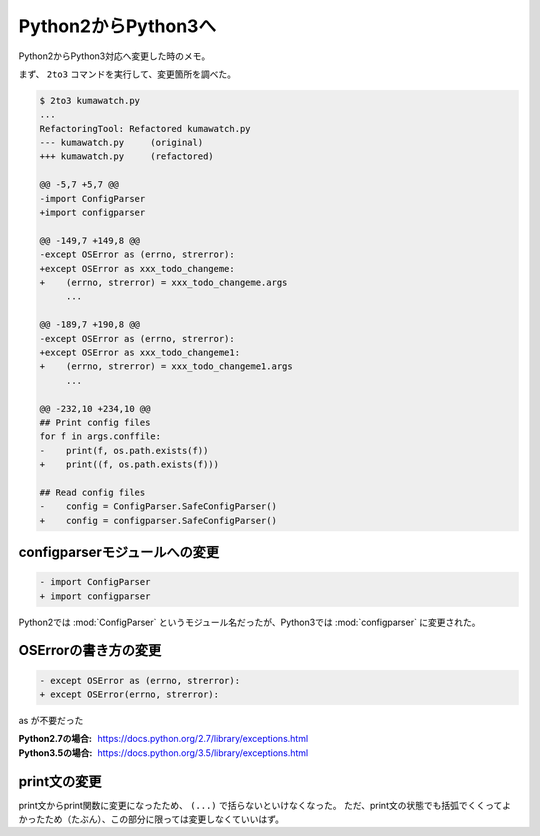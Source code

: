 ==================================================
Python2からPython3へ
==================================================

Python2からPython3対応へ変更した時のメモ。

まず、 ``2to3`` コマンドを実行して、変更箇所を調べた。

.. code:: sh

   $ 2to3 kumawatch.py
   ...
   RefactoringTool: Refactored kumawatch.py
   --- kumawatch.py	(original)
   +++ kumawatch.py	(refactored)

   @@ -5,7 +5,7 @@
   -import ConfigParser
   +import configparser

   @@ -149,7 +149,8 @@
   -except OSError as (errno, strerror):
   +except OSError as xxx_todo_changeme:
   +    (errno, strerror) = xxx_todo_changeme.args
        ...

   @@ -189,7 +190,8 @@
   -except OSError as (errno, strerror):
   +except OSError as xxx_todo_changeme1:
   +    (errno, strerror) = xxx_todo_changeme1.args
        ...

   @@ -232,10 +234,10 @@
   ## Print config files
   for f in args.conffile:
   -    print(f, os.path.exists(f))
   +    print((f, os.path.exists(f)))

   ## Read config files
   -    config = ConfigParser.SafeConfigParser()
   +    config = configparser.SafeConfigParser()


configparserモジュールへの変更
==================================================

.. code:: py

   - import ConfigParser
   + import configparser


Python2では :mod:`ConfigParser` というモジュール名だったが、Python3では :mod:`configparser` に変更された。


OSErrorの書き方の変更
==================================================

.. code:: py

   - except OSError as (errno, strerror):
   + except OSError(errno, strerror):

as が不要だった

:Python2.7の場合: https://docs.python.org/2.7/library/exceptions.html
:Python3.5の場合: https://docs.python.org/3.5/library/exceptions.html


print文の変更
==================================================

print文からprint関数に変更になったため、 ``(...)`` で括らないといけなくなった。
ただ、print文の状態でも括弧でくくってよかったため（たぶん）、この部分に限っては変更しなくていいはず。
